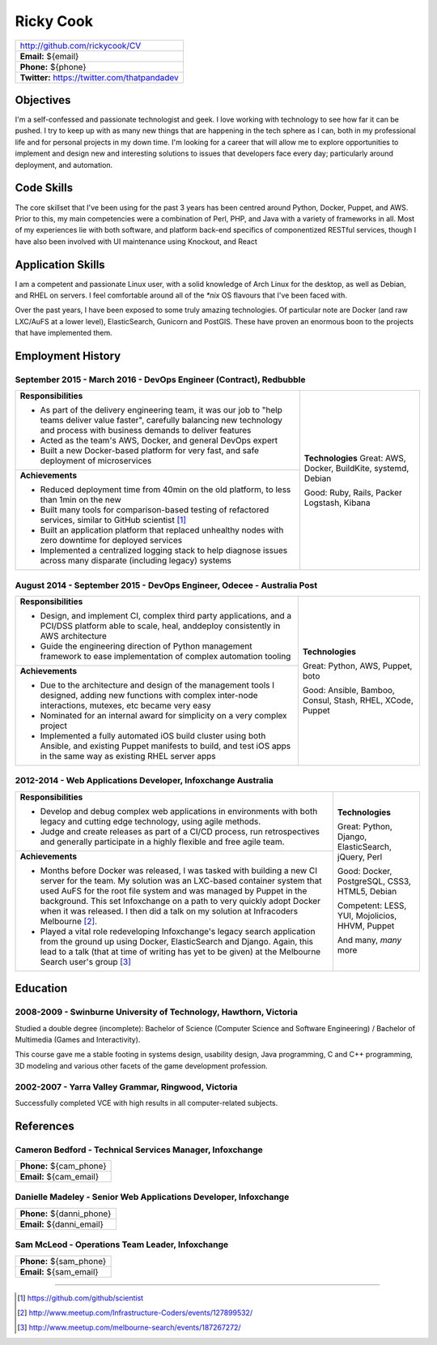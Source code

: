 .. role:: great
.. role:: good
.. role:: competent

==========
Ricky Cook
==========

+-----------------------------------------------------------------------------+
| http://github.com/rickycook/CV                                              |
+-----------------------------------------------------------------------------+
| **Email:** ${email}                                                         |
+-----------------------------------------------------------------------------+
| **Phone:** ${phone}                                                         |
+-----------------------------------------------------------------------------+
| **Twitter:** https://twitter.com/thatpandadev                               |
+-----------------------------------------------------------------------------+

Objectives
----------
I'm a self-confessed and passionate technologist and geek. I love working with
technology to see how far it can be pushed. I try to keep up with as many new
things that are happening in the tech sphere as I can, both in my professional
life and for personal projects in my down time. I'm looking for a career that
will allow me to explore opportunities to implement and design new and
interesting solutions to issues that developers face every day; particularly
around deployment, and automation.

Code Skills
-----------
The core skillset that I've been using for the past 3 years has been centred
around Python, Docker, Puppet, and AWS. Prior to this, my main competencies
were a combination of Perl, PHP, and Java with a variety of frameworks in
all. Most of my experiences lie with both software, and platform back-end
specifics of componentized RESTful services, though I have also been involved
with UI maintenance using Knockout, and React

Application Skills
------------------
I am a competent and passionate Linux user, with a solid knowledge of Arch
Linux for the desktop, as well as Debian, and RHEL on servers. I feel
comfortable around all of the `*nix` OS flavours that I've been faced with.

Over the past years, I have been exposed to some truly amazing technologies. Of
particular note are Docker (and raw LXC/AuFS at a lower level), ElasticSearch,
Gunicorn and PostGIS. These have proven an enormous boon to the projects that
have implemented them.

Employment History
------------------
**September 2015 - March 2016** - DevOps Engineer (Contract), Redbubble
~~~~~~~~~~~~~~~~~~~~~~~~~~~~~~~~~~~~~~~~~~~~~~~~~~~~~~~~~~~~~~~~~~~~~~~
+----------------------------------------------------+------------------------+
| **Responsibilities**                               | **Technologies**       |
|                                                    | :great:`Great`:        |
| - As part of the delivery engineering team, it was | AWS, Docker, BuildKite,|
|   our job to "help teams deliver value faster",    | systemd, Debian        |
|   carefully balancing new technology and process   |                        |
|   with business demands to deliver features        | :good:`Good`:          |
| - Acted as the team's AWS, Docker, and general     | Ruby, Rails, Packer    |
|   DevOps expert                                    | Logstash, Kibana       |
| - Built a new Docker-based platform for very fast, |                        |
|   and safe deployment of microservices             |                        |
+----------------------------------------------------+                        +
| **Achievements**                                   |                        |
|                                                    |                        |
| - Reduced deployment time from 40min on the old    |                        |
|   platform, to less than 1min on the new           |                        |
| - Built many tools for comparison-based            |                        |
|   testing of refactored services, similar to       |                        |
|   GitHub scientist [1]_                            |                        |
| - Built an application platform that replaced      |                        |
|   unhealthy nodes with zero downtime for           |                        |
|   deployed services                                |                        |
| - Implemented a centralized logging stack to help  |                        |
|   diagnose issues across many disparate (including |                        |
|   legacy) systems                                  |                        |
+----------------------------------------------------+------------------------+

**August 2014 - September 2015** - DevOps Engineer, Odecee - Australia Post
~~~~~~~~~~~~~~~~~~~~~~~~~~~~~~~~~~~~~~~~~~~~~~~~~~~~~~~~~~~~~~~~~~~~~~~~~~~
+----------------------------------------------------+------------------------+
| **Responsibilities**                               | **Technologies**       |
|                                                    |                        |
| - Design, and implement CI, complex third party    | :great:`Great`:        |
|   applications, and a PCI/DSS platform able to     | Python, AWS, Puppet,   |
|   scale, heal, anddeploy consistently in AWS       | boto                   |
|   architecture                                     |                        |
| - Guide the engineering direction of Python        | :good:`Good`:          |
|   management framework to ease implementation of   | Ansible, Bamboo,       |
|   complex automation tooling                       | Consul, Stash, RHEL,   |
+----------------------------------------------------+ XCode, Puppet          |
| **Achievements**                                   |                        |
|                                                    |                        |
| - Due to the architecture and design of the        |                        |
|   management tools I designed, adding new          |                        |
|   functions with complex inter-node interactions,  |                        |
|   mutexes, etc became very easy                    |                        |
| - Nominated for an internal award for simplicity   |                        |
|   on a very complex project                        |                        |
| - Implemented a fully automated iOS build cluster  |                        |
|   using both Ansible, and existing Puppet          |                        |
|   manifests to build, and test iOS apps in the     |                        |
|   same way as existing RHEL server apps            |                        |
+----------------------------------------------------+------------------------+

**2012-2014** - Web Applications Developer, Infoxchange Australia
~~~~~~~~~~~~~~~~~~~~~~~~~~~~~~~~~~~~~~~~~~~~~~~~~~~~~~~~~~~~~~~~~
+----------------------------------------------------+------------------------+
| **Responsibilities**                               | **Technologies**       |
|                                                    |                        |
| - Develop and debug complex web applications in    | :great:`Great`:        |
|   environments with both legacy and cutting edge   | Python, Django,        |
|   technology, using agile methods.                 | ElasticSearch, jQuery, |
| - Judge and create releases as part of a CI/CD     | Perl                   |
|   process, run retrospectives and generally        |                        |
|   participate in a highly flexible and free agile  | :good:`Good`:          |
|   team.                                            | Docker, PostgreSQL,    |
+----------------------------------------------------+ CSS3, HTML5, Debian    |
| **Achievements**                                   |                        |
|                                                    | :competent:`Competent`:|
| - Months before Docker was released, I was tasked  | LESS, YUI, Mojolicios, |
|   with building a new CI server for the team. My   | HHVM, Puppet           |
|   solution was an LXC-based container system that  |                        |
|   used AuFS for the root file system and was       | And many, *many* more  |
|   managed by Puppet in the background. This set    |                        |
|   Infoxchange on a path to very quickly adopt      |                        |
|   Docker when it was released. I then did a talk   |                        |
|   on my solution at Infracoders Melbourne [2]_.    |                        |
| - Played a vital role redeveloping Infoxchange's   |                        |
|   legacy search application from the ground up     |                        |
|   using Docker, ElasticSearch and Django. Again,   |                        |
|   this lead to a talk (that at time of writing     |                        |
|   has yet to be given) at the Melbourne Search     |                        |
|   user's group [3]_                                |                        |
+----------------------------------------------------+------------------------+

Education
---------
**2008-2009** - Swinburne University of Technology, Hawthorn, Victoria
~~~~~~~~~~~~~~~~~~~~~~~~~~~~~~~~~~~~~~~~~~~~~~~~~~~~~~~~~~~~~~~~~~~~~~
Studied a double degree (incomplete): Bachelor of Science (Computer Science and
Software Engineering) / Bachelor of Multimedia (Games and Interactivity).

This course gave me a stable footing in systems design, usability design, Java
programming, C and C++ programming, 3D modeling and various other facets of the
game development profession.

**2002-2007** - Yarra Valley Grammar, Ringwood, Victoria
~~~~~~~~~~~~~~~~~~~~~~~~~~~~~~~~~~~~~~~~~~~~~~~~~~~~~~~~
Successfully completed VCE with high results in all computer-related subjects.

References
----------

**Cameron Bedford** - Technical Services Manager, Infoxchange
~~~~~~~~~~~~~~~~~~~~~~~~~~~~~~~~~~~~~~~~~~~~~~~~~~~~~~~~~~~~~
+-----------------------------------------------------------------------------+
| **Phone:** ${cam_phone}                                                     |
+-----------------------------------------------------------------------------+
| **Email:** ${cam_email}                                                     |
+-----------------------------------------------------------------------------+

**Danielle Madeley** - Senior Web Applications Developer, Infoxchange
~~~~~~~~~~~~~~~~~~~~~~~~~~~~~~~~~~~~~~~~~~~~~~~~~~~~~~~~~~~~~~~~~~~~~
+-----------------------------------------------------------------------------+
| **Phone:** ${danni_phone}                                                   |
+-----------------------------------------------------------------------------+
| **Email:** ${danni_email}                                                   |
+-----------------------------------------------------------------------------+

**Sam McLeod** - Operations Team Leader, Infoxchange
~~~~~~~~~~~~~~~~~~~~~~~~~~~~~~~~~~~~~~~~~~~~~~~~~~~~
+-----------------------------------------------------------------------------+
| **Phone:** ${sam_phone}                                                     |
+-----------------------------------------------------------------------------+
| **Email:** ${sam_email}                                                     |
+-----------------------------------------------------------------------------+

-------------------------------------------------------------------------------

.. [1] https://github.com/github/scientist
.. [2] http://www.meetup.com/Infrastructure-Coders/events/127899532/
.. [3] http://www.meetup.com/melbourne-search/events/187267272/
